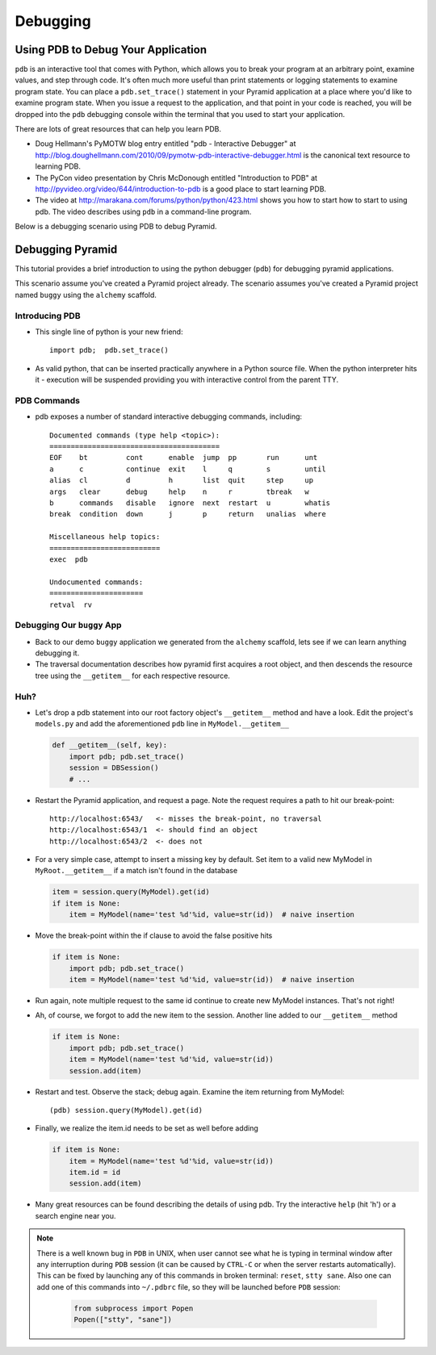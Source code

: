 Debugging
=========

Using PDB to Debug Your Application
+++++++++++++++++++++++++++++++++++

``pdb`` is an interactive tool that comes with Python, which allows you to
break your program at an arbitrary point, examine values, and step through
code.  It's often much more useful than print statements or logging
statements to examine program state.  You can place a ``pdb.set_trace()``
statement in your Pyramid application at a place where you'd like to examine
program state.  When you issue a request to the application, and that point
in your code is reached, you will be dropped into the ``pdb`` debugging
console within the terminal that you used to start your application.

There are lots of great resources that can help you learn PDB.

- Doug Hellmann's PyMOTW blog entry entitled "pdb - Interactive Debugger" at
  http://blog.doughellmann.com/2010/09/pymotw-pdb-interactive-debugger.html
  is the canonical text resource to learning PDB.

- The PyCon video presentation by Chris McDonough entitled "Introduction to
  PDB" at http://pyvideo.org/video/644/introduction-to-pdb is a good place to
  start learning PDB.

- The video at http://marakana.com/forums/python/python/423.html shows you
  how to start how to start to using pdb.  The video describes using ``pdb``
  in a command-line program.

Below is a debugging scenario using PDB to debug Pyramid.

Debugging Pyramid
+++++++++++++++++

This tutorial provides a brief introduction to using the python
debugger (``pdb``) for debugging pyramid applications.

This scenario assume you've created a Pyramid project already.  The scenario
assumes you've created a Pyramid project named ``buggy`` using the
``alchemy`` scaffold.

Introducing PDB
---------------

- This single line of python is your new friend::

    import pdb;  pdb.set_trace()

- As valid python, that can be inserted practically anywhere in a Python
  source file.  When the python interpreter hits it - execution will be
  suspended providing you with interactive control from the parent TTY.

PDB Commands
------------

- pdb exposes a number of standard interactive debugging
  commands, including::

    Documented commands (type help <topic>):
    ========================================
    EOF    bt         cont      enable  jump  pp       run      unt   
    a      c          continue  exit    l     q        s        until 
    alias  cl         d         h       list  quit     step     up    
    args   clear      debug     help    n     r        tbreak   w     
    b      commands   disable   ignore  next  restart  u        whatis
    break  condition  down      j       p     return   unalias  where 
    
    Miscellaneous help topics:
    ==========================
    exec  pdb
    
    Undocumented commands:
    ======================
    retval  rv

Debugging Our ``buggy`` App
---------------------------

- Back to our demo ``buggy`` application we generated from the ``alchemy``
  scaffold, lets see if we can learn anything debugging it.

- The traversal documentation describes how pyramid first acquires a root
  object, and then descends the resource tree using the ``__getitem__`` for
  each respective resource.

Huh?
----

- Let's drop a pdb statement into our root factory object's ``__getitem__``
  method and have a look.  Edit the project's ``models.py`` and add the
  aforementioned ``pdb`` line in ``MyModel.__getitem__``

  .. code-block:: python

    def __getitem__(self, key):
        import pdb; pdb.set_trace()
        session = DBSession()
        # ...

- Restart the Pyramid application, and request a page.  Note the request
  requires a path to hit our break-point::

    http://localhost:6543/   <- misses the break-point, no traversal
    http://localhost:6543/1  <- should find an object
    http://localhost:6543/2  <- does not

- For a very simple case, attempt to insert a missing key by default.  Set
  item to a valid new MyModel in ``MyRoot.__getitem__`` if a match isn't
  found in the database

  .. code-block:: python

        item = session.query(MyModel).get(id)
        if item is None:
            item = MyModel(name='test %d'%id, value=str(id))  # naive insertion

- Move the break-point within the if clause to avoid the false positive hits

  .. code-block:: python

        if item is None:
            import pdb; pdb.set_trace()
            item = MyModel(name='test %d'%id, value=str(id))  # naive insertion

- Run again, note multiple request to the same id continue to create
  new MyModel instances.  That's not right!

- Ah, of course, we forgot to add the new item to the session.  Another line
  added to our ``__getitem__`` method

  .. code-block:: python

        if item is None:
            import pdb; pdb.set_trace()
            item = MyModel(name='test %d'%id, value=str(id))
            session.add(item)

- Restart and test.  Observe the stack; debug again.  Examine the item
  returning from MyModel::

    (pdb) session.query(MyModel).get(id)

- Finally, we realize the item.id needs to be set as well before adding

  .. code-block:: python

        if item is None:
            item = MyModel(name='test %d'%id, value=str(id))
            item.id = id
            session.add(item)

- Many great resources can be found describing the details of using
  pdb.  Try the interactive ``help`` (hit 'h') or a search engine near
  you.

.. note:: There is a well known bug in ``PDB`` in UNIX, when user cannot 
  see what he is typing in terminal window after any interruption during 
  ``PDB`` session (it can be caused by ``CTRL-C`` or when the server restarts 
  automatically). This can be fixed by launching any of this commands in broken 
  terminal: ``reset``, ``stty sane``. Also one can add one of this commands into
  ``~/.pdbrc`` file, so they will be launched before ``PDB`` session:
    .. code-block:: python

          from subprocess import Popen
          Popen(["stty", "sane"])


